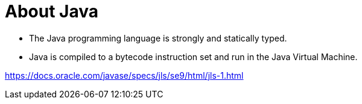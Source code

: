 = About Java

* The Java programming language is strongly and statically typed.
* Java is compiled to a bytecode instruction set and run in the Java Virtual Machine.

https://docs.oracle.com/javase/specs/jls/se9/html/jls-1.html
